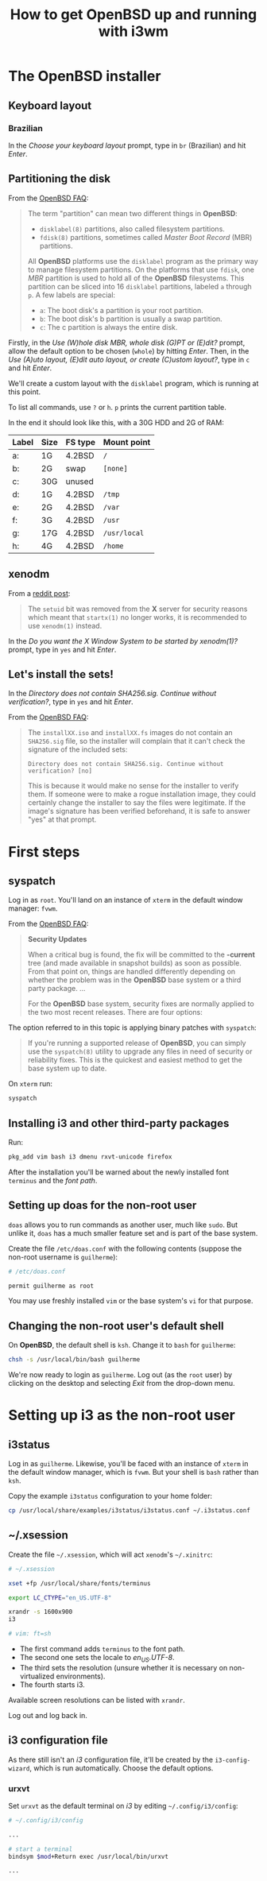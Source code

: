 #+title: How to get OpenBSD up and running with i3wm

* The OpenBSD installer

** Keyboard layout

*** Brazilian

In the /Choose your keyboard layout/ prompt, type in =br= (Brazilian)
and hit /Enter/.

** Partitioning the disk

From the [[https://www.openbsd.org/faq/index.html][OpenBSD FAQ]]:

#+begin_quote
The term "partition" can mean two different things in *OpenBSD*:

- =disklabel(8)= partitions, also called filesystem partitions.
- =fdisk(8)= partitions, sometimes called /Master Boot Record/ (MBR) partitions.

All *OpenBSD* platforms use the =disklabel= program as the primary way to
manage filesystem partitions. On the platforms that use =fdisk=, one /MBR/
partition is used to hold all of the *OpenBSD* filesystems. This
partition can be sliced into 16 =disklabel= partitions, labeled =a=
through =p=. A few labels are special:

- =a=: The boot disk's a partition is your root partition.
- =b=: The boot disk's b partition is usually a swap partition.
- =c=: The c partition is always the entire disk.
#+end_quote

Firstly, in the /Use (W)hole disk MBR, whole disk (G)PT or (E)dit?/
prompt, allow the default option to be chosen (=whole=) by hitting
/Enter/. Then, in the /Use (A)uto layout, (E)dit auto layout, or
create (C)ustom layout?/, type in =c= and hit /Enter/.

We'll create a custom layout with the =disklabel= program, which is
running at this point.

To list all commands, use =?= or =h=. =p= prints the current partition
table.

In the end it should look like this, with a 30G HDD and 2G of RAM:

| Label | Size | FS type | Mount point  |
|-------+------+---------+--------------|
| a:    | 1G   | 4.2BSD  | =/=          |
| b:    | 2G   | swap    | =[none]=     |
| c:    | 30G  | unused  |              |
| d:    | 1G   | 4.2BSD  | =/tmp=       |
| e:    | 2G   | 4.2BSD  | =/var=       |
| f:    | 3G   | 4.2BSD  | =/usr=       |
| g:    | 17G  | 4.2BSD  | =/usr/local= |
| h:    | 4G   | 4.2BSD  | =/home=      |

** xenodm

From a [[https://www.reddit.com/r/openbsd/comments/f40mq0/why_startx_does_not_work_for_nonroot_users][reddit post]]:

#+begin_quote
The =setuid= bit was removed from the *X* server for security reasons
which meant that =startx(1)= no longer works, it is recommended to use
=xenodm(1)= instead.
#+end_quote

In the /Do you want the X Window System to be started by xenodm(1)?/
prompt, type in =yes= and hit /Enter/.

** Let's install the sets!

In the /Directory does not contain SHA256.sig. Continue without
verification?/, type in =yes= and hit /Enter/.

From the [[https://www.openbsd.org/faq/index.html][OpenBSD FAQ]]:

#+begin_quote
The =installXX.iso= and =installXX.fs= images do not contain an =SHA256.sig=
file, so the installer will complain that it can't check the signature
of the included sets:

=Directory does not contain SHA256.sig. Continue without verification? [no]=

This is because it would make no sense for the installer to verify
them. If someone were to make a rogue installation image, they could
certainly change the installer to say the files were legitimate. If
the image's signature has been verified beforehand, it is safe to
answer "yes" at that prompt.
#+end_quote

* First steps

** syspatch

Log in as =root=. You'll land on an instance of =xterm= in the default
window manager: =fvwm=.

From the [[https://www.openbsd.org/faq/index.html][OpenBSD FAQ]]:

#+begin_quote
*Security Updates*

When a critical bug is found, the fix will be committed to the
*-current* tree (and made available in snapshot builds) as soon as
possible. From that point on, things are handled differently depending
on whether the problem was in the *OpenBSD* base system or a third party
package. ...

For the *OpenBSD* base system, security fixes are normally applied to
the two most recent releases. There are four options:
#+end_quote

The option referred to in this topic is applying binary patches with =syspatch=:

#+begin_quote
If you're running a supported release of *OpenBSD*, you can simply use
the =syspatch(8)= utility to upgrade any files in need of security or
reliability fixes. This is the quickest and easiest method to get the
base system up to date.
#+end_quote

On =xterm= run:

#+begin_src sh
syspatch
#+end_src

** Installing i3 and other third-party packages

Run:

#+begin_src sh
pkg_add vim bash i3 dmenu rxvt-unicode firefox
#+end_src

After the installation you'll be warned about the newly installed
font =terminus= and the /font path/.

** Setting up doas for the non-root user

=doas= allows you to run commands as another user, much like
=sudo=. But unlike it, =doas= has a much smaller feature set and is
part of the base system.

Create the file =/etc/doas.conf= with the following contents
(suppose the non-root username is =guilherme=):

#+begin_src sh
# /etc/doas.conf

permit guilherme as root
#+end_src

You may use freshly installed =vim= or the base system's =vi= for that
purpose.

** Changing the non-root user's default shell

On *OpenBSD*, the default shell is =ksh=. Change it to =bash= for
=guilherme=:

#+begin_src sh
chsh -s /usr/local/bin/bash guilherme
#+end_src

We're now ready to login as =guilherme=. Log out (as the =root= user)
by clicking on the desktop and selecting /Exit/ from the drop-down
menu.

* Setting up i3 as the non-root user

** i3status

Log in as =guilherme=. Likewise, you'll be faced with an instance of
=xterm= in the default window manager, which is =fvwm=. But your shell
is =bash= rather than =ksh=.

Copy the example =i3status= configuration to your home folder:

#+begin_src sh
cp /usr/local/share/examples/i3status/i3status.conf ~/.i3status.conf
#+end_src

** ~/.xsession

Create the file =~/.xsession=, which will act =xenodm='s =~/.xinitrc=:

#+begin_src sh
# ~/.xsession

xset +fp /usr/local/share/fonts/terminus

export LC_CTYPE="en_US.UTF-8"

xrandr -s 1600x900
i3

# vim: ft=sh
#+end_src

- The first command adds =terminus= to the font path.
- The second one sets the locale to /en_US.UTF-8/.
- The third sets the resolution (unsure whether it is necessary on
  non-virtualized environments).
- The fourth starts i3.

Available screen resolutions can be listed with =xrandr=.

Log out and log back in.

** i3 configuration file

As there still isn't an /i3/ configuration file, it'll be created by
the =i3-config-wizard=, which is run automatically. Choose the default options.

*** urxvt

Set =urxvt= as the default terminal on /i3/ by editing =~/.config/i3/config=:

#+begin_src sh
# ~/.config/i3/config

...

# start a terminal
bindsym $mod+Return exec /usr/local/bin/urxvt

...
#+end_src
